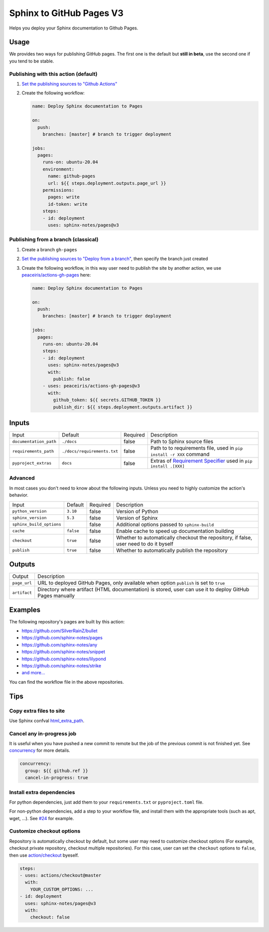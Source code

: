 =========================
Sphinx to GitHub Pages V3
=========================

.. image:: https://img.shields.io/github/stars/sphinx-notes/pages.svg?style=social&label=Star&maxAge=2592000
   :target: https://github.com/sphinx-notes/pages

Helps you deploy your Sphinx documentation to Github Pages.

Usage
=====

We provides two ways for publishing GitHub pages.
The first one is the default but **still in beta**, use the second one if you tend to be stable.

Publishing with this action (default)
***************************************

1. `Set the publishing sources to "Github Actions"`__
2. Create the following workflow:

   .. code-block:: yaml

      name: Deploy Sphinx documentation to Pages

      on:
        push:
          branches: [master] # branch to trigger deployment

      jobs:
        pages:
          runs-on: ubuntu-20.04
          environment:
            name: github-pages
            url: ${{ steps.deployment.outputs.page_url }}
          permissions:
            pages: write
            id-token: write
          steps:
          - id: deployment
            uses: sphinx-notes/pages@v3

__ https://docs.github.com/en/pages/getting-started-with-github-pages/configuring-a-publishing-source-for-your-github-pages-site#publishing-with-a-custom-github-actions-workflow

Publishing from a branch (classical)
************************************

1. Create a branch ``gh-pages``
2. `Set the publishing sources to "Deploy from a branch"`__, then specify the branch just created
3. Create the following workflow, in this way user need to publish the site by another action,
   we use `peaceiris/actions-gh-pages`__ here:

   .. code-block:: yaml

      name: Deploy Sphinx documentation to Pages

      on:
        push:
          branches: [master] # branch to trigger deployment

      jobs:
        pages:
          runs-on: ubuntu-20.04
          steps:
          - id: deployment
            uses: sphinx-notes/pages@v3
            with:
              publish: false
          - uses: peaceiris/actions-gh-pages@v3
            with:
              github_token: ${{ secrets.GITHUB_TOKEN }}
              publish_dir: ${{ steps.deployment.outputs.artifact }}

__ https://docs.github.com/en/pages/getting-started-with-github-pages/configuring-a-publishing-source-for-your-github-pages-site#publishing-from-a-branch
__ https://github.com/peaceiris/actions-gh-pages

Inputs
======

========================== ============================ ======== =================================================
Input                      Default                      Required Description
-------------------------- ---------------------------- -------- -------------------------------------------------
``documentation_path``     ``./docs``                   false    Path to Sphinx source files
``requirements_path``      ``./docs/requirements.txt``  false    Path to to requirements file,
                                                                 used in ``pip install -r XXX`` command
``pyproject_extras``       ``docs``                     false    Extras of `Requirement Specifier`__
                                                                 used in ``pip install .[XXX]``
========================== ============================ ======== =================================================

Advanced
********

In most cases you don't need to know about the following inputs.
Unless you need to highly customize the action's behavior.

========================== ============================ ======== =================================================
Input                      Default                      Required Description
-------------------------- ---------------------------- -------- -------------------------------------------------
``python_version``         ``3.10``                     false    Version of Python
``sphinx_version``         ``5.3``                      false    Version of Sphinx
``sphinx_build_options``                                false    Additional options passed to ``sphinx-build``
``cache``                  ``false``                    false    Enable cache to speed up documentation building
``checkout``               ``true``                     false    Whether to automatically checkout the repository,
                                                                 if false, user need to do it byself
``publish``                ``true``                     false    Whether to automatically publish the repository
========================== ============================ ======== =================================================

__ https://pip.pypa.io/en/stable/reference/requirement-specifiers/#overview

Outputs
=======

======================= =========================================================
Output                  Description
----------------------- ---------------------------------------------------------
``page_url``            URL to deployed GitHub Pages,
                        only available when option ``publish`` is set to ``true``
``artifact``            Directory where artifact (HTML documentation) is stored,
                        user can use it to deploy GitHub Pages manually
======================= =========================================================

Examples
========

The following repository's pages are built by this action:

- https://github.com/SilverRainZ/bullet
- https://github.com/sphinx-notes/pages
- https://github.com/sphinx-notes/any
- https://github.com/sphinx-notes/snippet
- https://github.com/sphinx-notes/lilypond
- https://github.com/sphinx-notes/strike
- `and more...`__

You can find the workflow file in the above repositories.

__ https://github.com/sphinx-notes/pages/network/dependents

Tips
====

Copy extra files to site
************************

Use Sphinx confval html_extra_path__.

__ https://www.sphinx-doc.org/en/master/usage/configuration.html#confval-html_extra_path

Cancel any in-progress job
**************************

It is useful when you have pushed a new commit to remote but the job of the previous 
commit is not finished yet. See concurrency__ for more details.

.. code-block:: yaml

   concurrency:
     group: ${{ github.ref }}
     cancel-in-progress: true

__ https://docs.github.com/en/actions/using-workflows/workflow-syntax-for-github-actions#concurrency

Install extra dependencies
**************************

For python dependencies, just add them to your ``requirements.txt`` or ``pyproject.toml`` file.

For non-python dependencies, add a step to your workflow file, and install them with the appropriate tools
(such as apt, wget, ...). See `#24`__ for example.

__ https://github.com/sphinx-notes/pages/issues/24

Customize checkout options
**************************

Repository is automatically checkout by default, but some user may need to customize checkout options
(For example, checkout private repository, checkout multiple repositories).
For this case, user can set the ``checkout`` options to ``false``, then use `action/checkout`__ byeself.

.. code:: yaml

   steps:
   - uses: actions/checkout@master
     with:
       YOUR_CUSTOM_OPTIONS: ...
   - id: deployment
     uses: sphinx-notes/pages@v3
     with:
       checkout: false

__ https://github.com/actions/checkout
